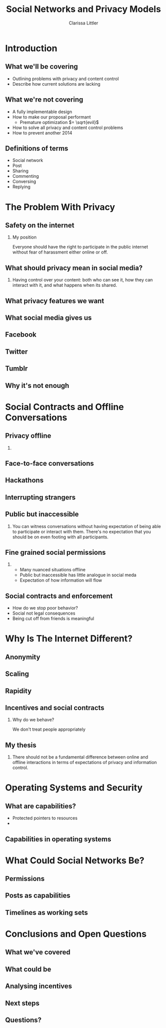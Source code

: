 #+startup: beamer
#+TITLE: Social Networks and Privacy Models
#+AUTHOR: Clarissa Littler
#+OPTIONS: H:2
#+latex_header: \mode<beamer>{\usetheme{Madrid}}
#+LaTeX_CLASS: beamer
#+LaTeX_CLASS_OPTIONS: [bigger]

* Meta notes							   :noexport:
** General notes
* Introduction
** What we'll be covering
   + Outlining problems with privacy and content control \pause
   + Describe how current solutions are lacking \pause
** What we're not covering
   + A fully implementable design \pause
   + How to make our proposal performant \pause
     + Premature optimization $= \sqrt{evil}$ \pause
   + How to solve all privacy and content control problems \pause
   + How to prevent another 2014
** Definitions of terms
   + Social network \pause
   + Post \pause
   + Sharing \pause
   + Commenting \pause
   + Conversing \pause
   + Replying
* The Problem With Privacy
** Safety on the internet
*** My position
    Everyone should have the right to participate in the public internet without fear of harassment either online or off.
** What should privacy mean in social media?
*** 
    Having control over your content: both who can see it, how they can interact with it, and what happens when its shared.
** What privacy features we want
** What social media gives us
** Facebook
** Twitter
** Tumblr
** Why it's not enough
* Social Contracts and Offline Conversations
** Privacy offline
*** 
** Face-to-face conversations

** Hackathons
** Interrupting strangers
[[file:bench-people-smartphone-sun.jpg][file:~/projects/wwh-october-2015/bench-people-smartphone-sun.jpg]]
** Public but inaccessible
*** 
    You can witness conversations without having expectation of being able to participate or 
    interact with them. There's no expectation that you should be on even footing with all participants.
** Fine grained social permissions
*** 
    + Many nuanced situations offline \pause
    + Public but inaccessible has little analogue in social meda \pause
    + Expectation of how information will flow
** Social contracts and enforcement
    + How do we stop poor behavior? \pause
    + Social not legal consequences \pause
    + Being cut off from friends is meaningful
* Why Is The Internet Different?
** Anonymity
   
** Scaling   
[[file:letters-286541_960_720.jpg][file:~/projects/wwh-october-2015/letters-286541_960_720.jpg]]
** Rapidity
** Incentives and social contracts
*** Why do we behave?
    We don't treat people appropriately  
** My thesis
*** 
    There should not be a fundamental difference between online and offline interactions in terms of expectations of privacy and information control.
* Operating Systems and Security
** What are capabilities?
   + Protected pointers to resources \pause
   + 
** Capabilities in operating systems
** 
* What Could Social Networks Be?
** Permissions
** Posts as capabilities
** Timelines as working sets
** 
* Conclusions and Open Questions
** What we've covered
** What could be
** Analysing incentives
** Next steps
** Questions?
